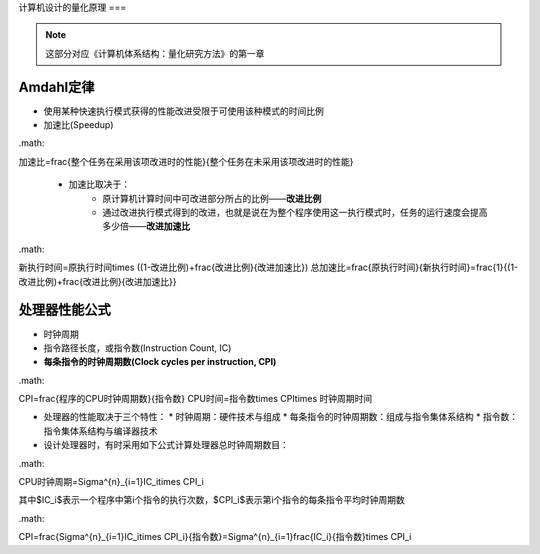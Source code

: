 计算机设计的量化原理
===

.. note::

	这部分对应《计算机体系结构：量化研究方法》的第一章

Amdahl定律
--------

* 使用某种快速执行模式获得的性能改进受限于可使用该种模式的时间比例
* 加速比(Speedup)  

.math::

加速比=\frac{整个任务在采用该项改进时的性能}{整个任务在未采用该项改进时的性能}

   * 加速比取决于：
    	* 原计算机计算时间中可改进部分所占的比例——**改进比例**
    	* 通过改进执行模式得到的改进，也就是说在为整个程序使用这一执行模式时，任务的运行速度会提高多少倍——**改进加速比**

.math::

新执行时间=原执行时间\times ((1-改进比例)+\frac{改进比例}{改进加速比})
总加速比=\frac{原执行时间}{新执行时间}=\frac{1}{(1-改进比例)+\frac{改进比例}{改进加速比}}

处理器性能公式
--------

* 时钟周期
* 指令路径长度，或指令数(Instruction Count, IC)
* **每条指令的时钟周期数(Clock cycles per instruction, CPI)**

.math::

CPI=\frac{程序的CPU时钟周期数}{指令数}
CPU时间=指令数\times CPI\times 时钟周期时间

* 处理器的性能取决于三个特性：
  * 时钟周期：硬件技术与组成
  * 每条指令的时钟周期数：组成与指令集体系结构
  * 指令数：指令集体系结构与编译器技术
* 设计处理器时，有时采用如下公式计算处理器总时钟周期数目：

.math::

CPU时钟周期=\Sigma^{n}_{i=1}IC_i\times CPI_i

其中$IC_i$表示一个程序中第i个指令的执行次数，$CPI_i$表示第i个指令的每条指令平均时钟周期数

.math::

CPI=\frac{\Sigma^{n}_{i=1}IC_i\times CPI_i}{指令数}=\Sigma^{n}_{i=1}\frac{IC_i}{指令数}\times CPI_i